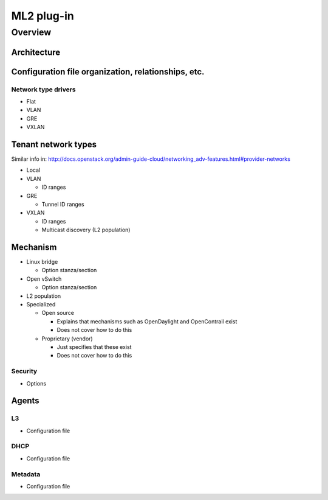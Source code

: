 ===========
ML2 plug-in
===========

Overview
~~~~~~~~

Architecture
------------

Configuration file organization, relationships, etc.
----------------------------------------------------

Network type drivers
^^^^^^^^^^^^^^^^^^^^

* Flat

* VLAN

* GRE

* VXLAN

Tenant network types
--------------------

Similar info in:
http://docs.openstack.org/admin-guide-cloud/networking_adv-features.html#provider-networks

* Local

* VLAN

  * ID ranges

* GRE

  * Tunnel ID ranges

* VXLAN

  * ID ranges

  * Multicast discovery (L2 population)

Mechanism
---------

* Linux bridge

  * Option stanza/section

* Open vSwitch

  * Option stanza/section

* L2 population

* Specialized

  * Open source

    * Explains that mechanisms such as OpenDaylight and OpenContrail exist

    * Does not cover how to do this

  * Proprietary (vendor)

    * Just specifies that these exist

    * Does not cover how to do this

Security
^^^^^^^^

* Options

Agents
------

L3
^^

* Configuration file

DHCP
^^^^

* Configuration file

Metadata
^^^^^^^^

* Configuration file
